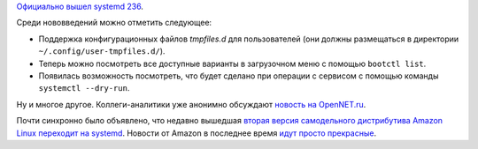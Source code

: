 .. title: systemd 236
.. slug: systemd-236
.. date: 2017-12-15 15:40:44 UTC+03:00
.. tags: systemd, amazon, 
.. category: 
.. link: 
.. description: 
.. type: text
.. author: Peter Lemenkov

`Официально вышел systemd 236
<https://lists.freedesktop.org/archives/systemd-devel/2017-December/039996.html>`_.

Среди нововведений можно отметить следующее:

* Поддержка конфигурационных файлов *tmpfiles.d* для пользователей (они должны
  размещаться в директории ``~/.config/user-tmpfiles.d/``).
* Теперь можно посмотреть все доступные варианты в загрузочном меню с помощью
  ``bootctl list``.
* Появилась возможность посмотреть, что будет сделано при операции с сервисом с
  помощью команды ``systemctl --dry-run``.

Ну и многое другое. Коллеги-аналитики уже анонимно обсуждают `новость на
OpenNET.ru <https://www.opennet.ru/opennews/art.shtml?num=47749>`_.

Почти синхронно было объявлено, что недавно вышедшая `вторая версия
самодельного дистрибутива Amazon Linux переходит на systemd
<https://aws.amazon.com/about-aws/whats-new/2017/12/introducing-amazon-linux-2/>`_.
Новости от Amazon в последнее время `идут просто прекрасные
</posts/amazon-web-services-sobralis-perevodit-na-kvm/>`_.

